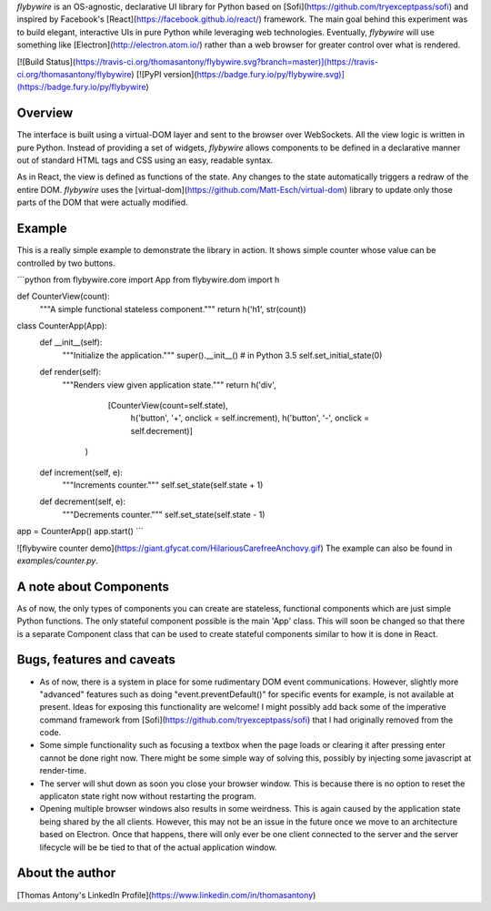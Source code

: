 `flybywire` is an OS-agnostic, declarative UI library for Python based on [Sofi](https://github.com/tryexceptpass/sofi) and inspired by Facebook's [React](https://facebook.github.io/react/) framework. The main goal behind this experiment was to build elegant, interactive UIs in pure Python while leveraging web technologies. Eventually, `flybywire` will use something like [Electron](http://electron.atom.io/) rather than a web browser for greater control over what is rendered.

[![Build Status](https://travis-ci.org/thomasantony/flybywire.svg?branch=master)](https://travis-ci.org/thomasantony/flybywire)
[![PyPI version](https://badge.fury.io/py/flybywire.svg)](https://badge.fury.io/py/flybywire)

Overview
--------
The interface is built using a virtual-DOM layer and sent to the browser over WebSockets. All the view logic is written in pure Python. Instead of providing a set of widgets, `flybywire` allows components to be defined in a declarative manner out of standard HTML tags and CSS using an easy, readable syntax.

As in React, the view is defined as functions of the state. Any changes to the state automatically triggers a redraw of the entire DOM. `flybywire` uses the [virtual-dom](https://github.com/Matt-Esch/virtual-dom) library to update only those parts of the DOM that were actually modified.

Example
-------
This is a really simple example to demonstrate the library in action. It shows simple counter whose value can be controlled by two buttons.

```python
from flybywire.core import App
from flybywire.dom import h


def CounterView(count):
    """A simple functional stateless component."""
    return h('h1', str(count))

class CounterApp(App):
    def __init__(self):
        """Initialize the application."""
        super().__init__() # in Python 3.5
        self.set_initial_state(0)

    def render(self):
        """Renders view given application state."""
        return h('div',
                    [CounterView(count=self.state),
                     h('button', '+', onclick = self.increment),
                     h('button', '-', onclick = self.decrement)]
                )

    def increment(self, e):
        """Increments counter."""
        self.set_state(self.state + 1)

    def decrement(self, e):
        """Decrements counter."""
        self.set_state(self.state - 1)


app = CounterApp()
app.start()
```

![flybywire counter demo](https://giant.gfycat.com/HilariousCarefreeAnchovy.gif)
The example can also be found in `examples/counter.py`.


A note about Components
-----------------------
As of now, the only types of components you can create are stateless, functional components which are just simple Python functions. The only stateful component possible is the main 'App' class. This will soon be changed so that there is a separate Component class that can be used to create stateful components similar to how it is done in React.


Bugs, features and caveats
--------------------------
- As of now, there is a system in place for some rudimentary DOM event communications. However, slightly more "advanced" features such as doing "event.preventDefault()" for specific events for example, is not available at present. Ideas for exposing this functionality are welcome! I might possibly add back some of the imperative command framework from [Sofi](https://github.com/tryexceptpass/sofi) that I had originally removed from the code.

- Some simple functionality such as focusing a textbox when the page loads or clearing it after pressing enter cannot be done right now. There might be some simple way of solving this, possibly by injecting some javascript at render-time.

- The server will shut down as soon you close your browser window. This is because there is no option to reset the applicaton state right now without restarting the program.

- Opening multiple browser windows also results in some weirdness. This is again caused by the application state being shared by the all clients. However, this may not be an issue in the future once we move to an architecture based on Electron. Once that happens, there will only ever be one client connected to the server and the server lifecycle will be be tied to that of the actual application window.

About the author
----------------
[Thomas Antony's LinkedIn Profile](https://www.linkedin.com/in/thomasantony)



